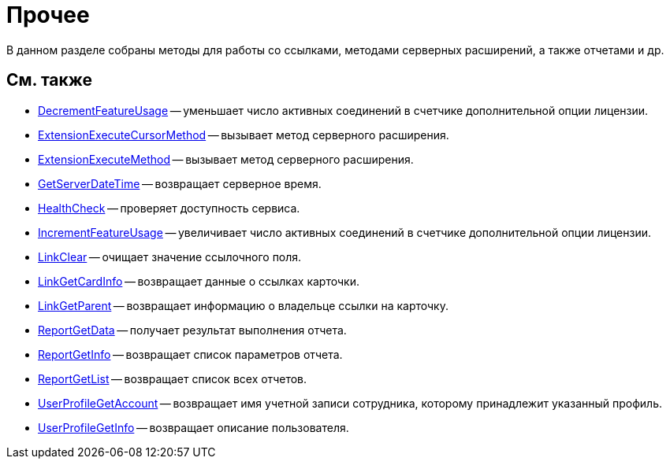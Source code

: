 = Прочее

В данном разделе собраны методы для работы со ссылками, методами серверных расширений, а также отчетами и др.

== См. также

* xref:DevManualAppendix_WebService_Common_DecrementFeatureUsage.adoc[DecrementFeatureUsage] -- уменьшает число активных соединений в счетчике дополнительной опции лицензии.
* xref:DevManualAppendix_WebService_Common_ExtensionExecuteCursorMethod.adoc[ExtensionExecuteCursorMethod] -- вызывает метод серверного расширения.
* xref:DevManualAppendix_WebService_Common_ExtensionExecuteMethod.adoc[ExtensionExecuteMethod] -- вызывает метод серверного расширения.
* xref:DevManualAppendix_WebService_Common_GetServerDateTime.adoc[GetServerDateTime] -- возвращает серверное время.
* xref:DevManualAppendix_WebService_Common_HealthCheck.adoc[HealthCheck] -- проверяет доступность сервиса.
* xref:DevManualAppendix_WebService_Common_IncrementFeatureUsage.adoc[IncrementFeatureUsage] -- увеличивает число активных соединений в счетчике дополнительной опции лицензии.
* xref:DevManualAppendix_WebService_Common_LinkClear.adoc[LinkClear] -- очищает значение ссылочного поля.
* xref:DevManualAppendix_WebService_Common_LinkGetCardInfo.adoc[LinkGetCardInfo] -- возвращает данные о ссылках карточки.
* xref:DevManualAppendix_WebService_Common_LinkGetParent.adoc[LinkGetParent] -- возвращает информацию о владельце ссылки на карточку.
* xref:DevManualAppendix_WebService_Common_ReportGetData.adoc[ReportGetData] -- получает результат выполнения отчета.
* xref:DevManualAppendix_WebService_Common_ReportGetInfo.adoc[ReportGetInfo] -- возвращает список параметров отчета.
* xref:DevManualAppendix_WebService_Common_ReportGetList.adoc[ReportGetList] -- возвращает список всех отчетов.
* xref:DevManualAppendix_WebService_Common_UserProfileGetAccount.adoc[UserProfileGetAccount] -- возвращает имя учетной записи сотрудника, которому принадлежит указанный профиль.
* xref:DevManualAppendix_WebService_Common_UserProfileGetInfo.adoc[UserProfileGetInfo] -- возвращает описание пользователя.




